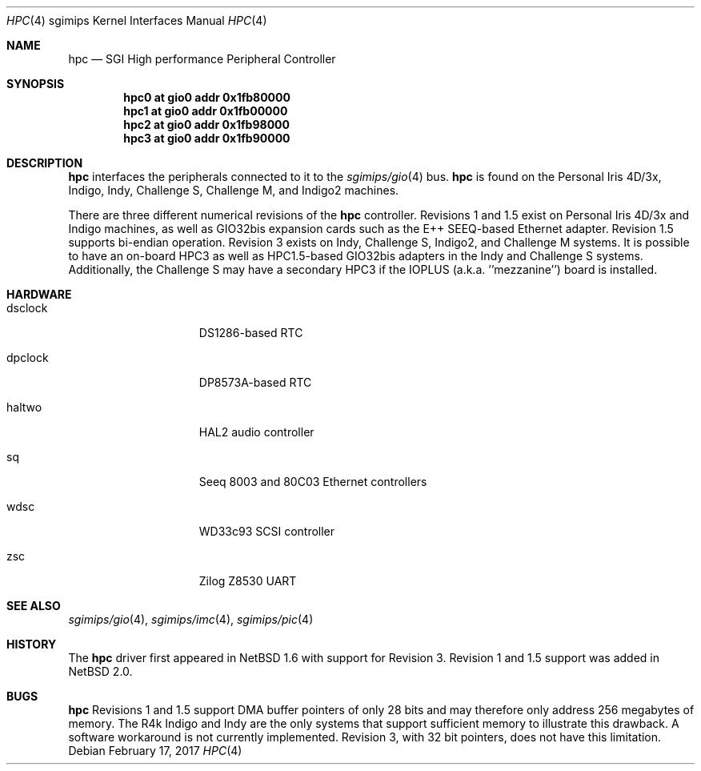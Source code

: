 .\"	$NetBSD: hpc.4,v 1.13 2017/02/17 22:24:47 christos Exp $
.\"
.\" Copyright (c) 2002 The NetBSD Foundation, Inc.
.\" All rights reserved.
.\"
.\" This document is derived from work contributed to The NetBSD Foundation
.\" by Antti Kantee.
.\"
.\" Redistribution and use in source and binary forms, with or without
.\" modification, are permitted provided that the following conditions
.\" are met:
.\" 1. Redistributions of source code must retain the above copyright
.\"    notice, this list of conditions and the following disclaimer.
.\" 2. Redistributions in binary form must reproduce the above copyright
.\"    notice, this list of conditions and the following disclaimer in the
.\"    documentation and/or other materials provided with the distribution.
.\"
.\" THIS SOFTWARE IS PROVIDED BY THE NETBSD FOUNDATION, INC. AND CONTRIBUTORS
.\" ``AS IS'' AND ANY EXPRESS OR IMPLIED WARRANTIES, INCLUDING, BUT NOT LIMITED
.\" TO, THE IMPLIED WARRANTIES OF MERCHANTABILITY AND FITNESS FOR A PARTICULAR
.\" PURPOSE ARE DISCLAIMED.  IN NO EVENT SHALL THE FOUNDATION OR CONTRIBUTORS BE
.\" LIABLE FOR ANY DIRECT, INDIRECT, INCIDENTAL, SPECIAL, EXEMPLARY, OR
.\" CONSEQUENTIAL DAMAGES (INCLUDING, BUT NOT LIMITED TO, PROCUREMENT OF
.\" SUBSTITUTE GOODS OR SERVICES; LOSS OF USE, DATA, OR PROFITS; OR BUSINESS
.\" INTERRUPTION) HOWEVER CAUSED AND ON ANY THEORY OF LIABILITY, WHETHER IN
.\" CONTRACT, STRICT LIABILITY, OR TORT (INCLUDING NEGLIGENCE OR OTHERWISE)
.\" ARISING IN ANY WAY OUT OF THE USE OF THIS SOFTWARE, EVEN IF ADVISED OF THE
.\" POSSIBILITY OF SUCH DAMAGE.
.\"
.Dd February 17, 2017
.Dt HPC 4 sgimips
.Os
.Sh NAME
.Nm hpc
.Nd SGI High performance Peripheral Controller
.Sh SYNOPSIS
.Cd "hpc0 at gio0 addr 0x1fb80000"
.Cd "hpc1 at gio0 addr 0x1fb00000"
.Cd "hpc2 at gio0 addr 0x1fb98000"
.Cd "hpc3 at gio0 addr 0x1fb90000"
.Sh DESCRIPTION
.Nm
interfaces the peripherals connected to it to the
.Xr sgimips/gio 4
bus.
.Nm
is found on the Personal Iris 4D/3x, Indigo, Indy, Challenge S, Challenge M,
and Indigo2 machines.
.Pp
There are three different numerical revisions of the
.Nm
controller.
Revisions 1 and 1.5 exist on Personal Iris 4D/3x and Indigo machines,
as well as GIO32bis expansion cards such as the E++ SEEQ-based
Ethernet adapter.
Revision 1.5 supports bi-endian operation.
Revision 3 exists on Indy, Challenge S, Indigo2, and Challenge M systems.
It is possible to have an on-board HPC3 as well as HPC1.5-based
GIO32bis adapters in the Indy and Challenge S systems.
Additionally, the Challenge S may have a secondary HPC3 if the IOPLUS
(a.k.a. ''mezzanine'') board is installed.
.Sh HARDWARE
.Bl -tag -width dsclock -offset indent
.It dsclock
DS1286-based RTC
.It dpclock
DP8573A-based RTC
.It haltwo
HAL2 audio controller
.It sq
Seeq 8003 and 80C03
.Tn Ethernet
controllers
.It wdsc
WD33c93
.Tn SCSI
controller
.It zsc
Zilog Z8530 UART
.El
.Sh SEE ALSO
.Xr sgimips/gio 4 ,
.Xr sgimips/imc 4 ,
.Xr sgimips/pic 4
.Sh HISTORY
The
.Nm
driver first appeared in
.Nx 1.6
with support for Revision 3.
Revision 1 and 1.5 support was added in
.Nx 2.0 .
.Sh BUGS
.Nm
Revisions 1 and 1.5 support DMA buffer pointers of only 28 bits
and may therefore only address 256 megabytes of memory.
The R4k Indigo and Indy are the only systems that support sufficient
memory to illustrate this drawback.
A software workaround is not currently implemented.
Revision 3, with 32 bit pointers, does not have this limitation.
